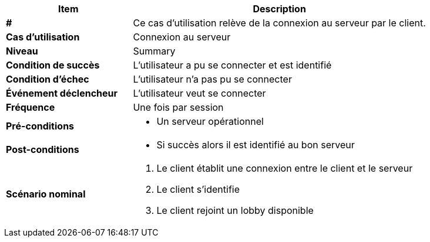 [cols="30s,70n",options="header", frame=sides]
|===
| Item | Description

| #
| Ce cas d'utilisation relève de la connexion au serveur par le client.

| Cas d'utilisation	
| Connexion au serveur

| Niveau
| Summary

| Condition de succès
| L’utilisateur a pu se connecter et est identifié

| Condition d'échec
| L’utilisateur n’a pas pu se connecter

| Événement déclencheur
| L’utilisateur veut se connecter

| Fréquence
| Une fois par session

| Pré-conditions 
a| 
- Un serveur opérationnel 

| Post-conditions
a| 
- Si succès alors il est identifié au bon serveur 


| Scénario nominal
a|
. Le client établit une connexion entre le client et le serveur
. Le client s’identifie
. Le client rejoint un lobby disponible

|===







